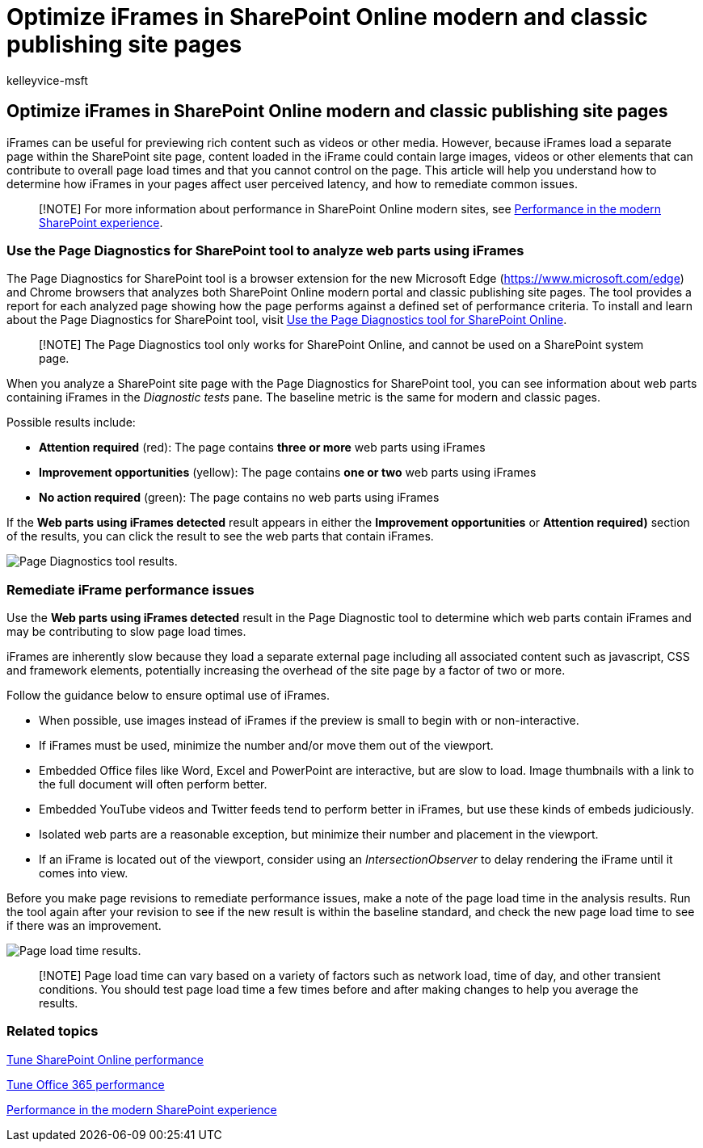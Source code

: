 = Optimize iFrames in SharePoint Online modern and classic publishing site pages
:audience: ITPro
:author: kelleyvice-msft
:description: Learn how to optimize the performance of iFrames in SharePoint Online modern and classic publishing site pages.
:f1.keywords: ["CSH"]
:manager: scotv
:ms.author: kvice
:ms.collection: ["Ent_O365", "Strat_O365_Enterprise", "SPO_Content"]
:ms.custom: Adm_O365
:ms.date: 03/11/2020
:ms.localizationpriority: medium
:ms.reviewer: sstewart
:ms.service: microsoft-365-enterprise
:ms.topic: conceptual
:search.appverid: ["MET150"]

== Optimize iFrames in SharePoint Online modern and classic publishing site pages

iFrames can be useful for previewing rich content such as videos or other media.
However, because iFrames load a separate page within the SharePoint site page, content loaded in the iFrame could contain large images, videos or other elements that can contribute to overall page load times and that you cannot control on the page.
This article will help you understand how to determine how iFrames in your pages affect user perceived latency, and how to remediate common issues.

____
[!NOTE] For more information about performance in SharePoint Online modern sites, see link:/sharepoint/modern-experience-performance[Performance in the modern SharePoint experience].
____

=== Use the Page Diagnostics for SharePoint tool to analyze web parts using iFrames

The Page Diagnostics for SharePoint tool is a browser extension for the new Microsoft Edge (https://www.microsoft.com/edge) and Chrome browsers that analyzes both SharePoint Online modern portal and classic publishing site pages.
The tool provides a report for each analyzed page showing how the page performs against a defined set of performance criteria.
To install and learn about the Page Diagnostics for SharePoint tool, visit xref:page-diagnostics-for-spo.adoc[Use the Page Diagnostics tool for SharePoint Online].

____
[!NOTE] The Page Diagnostics tool only works for SharePoint Online, and cannot be used on a SharePoint system page.
____

When you analyze a SharePoint site page with the Page Diagnostics for SharePoint tool, you can see information about web parts containing iFrames in the _Diagnostic tests_ pane.
The baseline metric is the same for modern and classic pages.

Possible results include:

* *Attention required* (red): The page contains *three or more* web parts using iFrames
* *Improvement opportunities* (yellow): The page contains *one or two* web parts using iFrames
* *No action required* (green): The page contains no web parts using iFrames

If the *Web parts using iFrames detected* result appears in either the *Improvement opportunities* or *Attention required)* section of the results, you can click the result to see the web parts that contain iFrames.

image::../media/modern-portal-optimization/pagediag-iframe-yellow.png[Page Diagnostics tool results.]

=== Remediate iFrame performance issues

Use the *Web parts using iFrames detected* result in the Page Diagnostic tool to determine which web parts contain iFrames and may be contributing to slow page load times.

iFrames are inherently slow because they load a separate external page including all associated content such as javascript, CSS and framework elements, potentially increasing the overhead of the site page by a factor of two or more.

Follow the guidance below to ensure optimal use of iFrames.

* When possible, use images instead of iFrames if the preview is small to begin with or non-interactive.
* If iFrames must be used, minimize the number and/or move them out of the viewport.
* Embedded Office files like Word, Excel and PowerPoint are interactive, but are slow to load.
Image thumbnails with a link to the full document will often perform better.
* Embedded YouTube videos and Twitter feeds tend to perform better in iFrames, but use these kinds of embeds judiciously.
* Isolated web parts are a reasonable exception, but minimize their number and placement in the viewport.
* If an iFrame is located out of the viewport, consider using an _IntersectionObserver_ to delay rendering the iFrame until it comes into view.

Before you make page revisions to remediate performance issues, make a note of the page load time in the analysis results.
Run the tool again after your revision to see if the new result is within the baseline standard, and check the new page load time to see if there was an improvement.

image::../media/modern-portal-optimization/pagediag-page-load-time.png[Page load time results.]

____
[!NOTE] Page load time can vary based on a variety of factors such as network load, time of day, and other transient conditions.
You should test page load time a few times before and after making changes to help you average the results.
____

=== Related topics

xref:tune-sharepoint-online-performance.adoc[Tune SharePoint Online performance]

xref:tune-microsoft-365-performance.adoc[Tune Office 365 performance]

link:/sharepoint/modern-experience-performance[Performance in the modern SharePoint experience]
